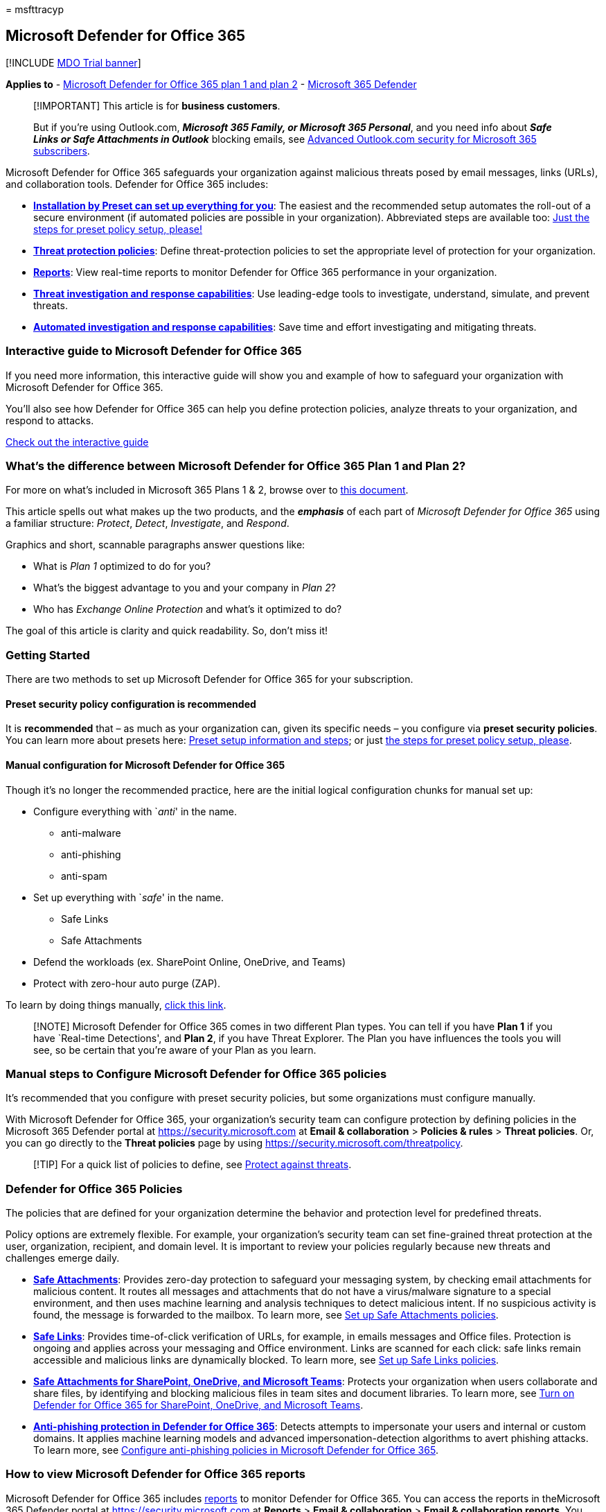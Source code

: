 = 
msfttracyp

== Microsoft Defender for Office 365

{empty}[!INCLUDE link:../includes/mdo-trial-banner.md[MDO Trial banner]]

*Applies to* - link:defender-for-office-365.md[Microsoft Defender for
Office 365 plan 1 and plan 2] -
link:../defender/microsoft-365-defender.md[Microsoft 365 Defender]

____
[!IMPORTANT] This article is for *business customers*.

But if you’re using Outlook.com, *_Microsoft 365 Family, or Microsoft
365 Personal_*, and you need info about *_Safe Links or Safe Attachments
in Outlook_* blocking emails, see
https://support.microsoft.com/office/advanced-outlook-com-security-for-microsoft-365-subscribers-882d2243-eab9-4545-a58a-b36fee4a46e2?storagetype=live[Advanced
Outlook.com security for Microsoft 365 subscribers].
____

Microsoft Defender for Office 365 safeguards your organization against
malicious threats posed by email messages, links (URLs), and
collaboration tools. Defender for Office 365 includes:

* *link:preset-security-policies.md[Installation by Preset can set up
everything for you]*: The easiest and the recommended setup automates
the roll-out of a secure environment (if automated policies are possible
in your organization). Abbreviated steps are available too:
link:step-by-step-guides/ensuring-you-always-have-the-optimal-security-controls-with-preset-security-policies.md[Just
the steps for preset policy setup&#44; please!]
* *link:#defender-for-office-365-policies[Threat protection policies]*:
Define threat-protection policies to set the appropriate level of
protection for your organization.
* *link:#how-to-view-microsoft-defender-for-office-365-reports[Reports]*:
View real-time reports to monitor Defender for Office 365 performance in
your organization.
* *link:#use-threat-investigation-and-response-capabilities[Threat
investigation and response capabilities]*: Use leading-edge tools to
investigate, understand, simulate, and prevent threats.
* *link:air-about.md[Automated investigation and response
capabilities]*: Save time and effort investigating and mitigating
threats.

=== Interactive guide to Microsoft Defender for Office 365

If you need more information, this interactive guide will show you and
example of how to safeguard your organization with Microsoft Defender
for Office 365.

You’ll also see how Defender for Office 365 can help you define
protection policies, analyze threats to your organization, and respond
to attacks.

https://aka.ms/MSDO-IG[Check out the interactive guide]

=== What’s the difference between Microsoft Defender for Office 365 Plan 1 and Plan 2?

For more on what’s included in Microsoft 365 Plans 1 & 2, browse over to
link:microsoft-defender-for-office-365-product-overview.md[this
document].

This article spells out what makes up the two products, and the
*_emphasis_* of each part of _Microsoft Defender for Office 365_ using a
familiar structure: _Protect_, _Detect_, _Investigate_, and _Respond_.

Graphics and short, scannable paragraphs answer questions like:

* What is _Plan 1_ optimized to do for you?
* What’s the biggest advantage to you and your company in _Plan 2_?
* Who has _Exchange Online Protection_ and what’s it optimized to do?

The goal of this article is clarity and quick readability. So, don’t
miss it!

=== Getting Started

There are two methods to set up Microsoft Defender for Office 365 for
your subscription.

==== Preset security policy configuration is recommended

It is *recommended* that – as much as your organization can, given its
specific needs – you configure via *preset security policies*. You can
learn more about presets here: link:preset-security-policies.md[Preset
setup information and steps]; or just
link:step-by-step-guides/ensuring-you-always-have-the-optimal-security-controls-with-preset-security-policies.md[the
steps for preset policy setup&#44; please].

==== Manual configuration for Microsoft Defender for Office 365

Though it’s no longer the recommended practice, here are the initial
logical configuration chunks for manual set up:

* Configure everything with `__anti__' in the name.
** anti-malware
** anti-phishing
** anti-spam
* Set up everything with `__safe__' in the name.
** Safe Links
** Safe Attachments
* Defend the workloads (ex. SharePoint Online, OneDrive, and Teams)
* Protect with zero-hour auto purge (ZAP).

To learn by doing things manually, link:protect-against-threats.md[click
this link].

____
[!NOTE] Microsoft Defender for Office 365 comes in two different Plan
types. You can tell if you have *Plan 1* if you have `Real-time
Detections', and *Plan 2*, if you have Threat Explorer. The Plan you
have influences the tools you will see, so be certain that you’re aware
of your Plan as you learn.
____

=== Manual steps to Configure Microsoft Defender for Office 365 policies

It’s recommended that you configure with preset security policies, but
some organizations must configure manually.

With Microsoft Defender for Office 365, your organization’s security
team can configure protection by defining policies in the Microsoft 365
Defender portal at https://security.microsoft.com at *Email &
collaboration* > *Policies & rules* > *Threat policies*. Or, you can go
directly to the *Threat policies* page by using
https://security.microsoft.com/threatpolicy.

____
[!TIP] For a quick list of policies to define, see
link:protect-against-threats.md[Protect against threats].
____

=== Defender for Office 365 Policies

The policies that are defined for your organization determine the
behavior and protection level for predefined threats.

Policy options are extremely flexible. For example, your organization’s
security team can set fine-grained threat protection at the user,
organization, recipient, and domain level. It is important to review
your policies regularly because new threats and challenges emerge daily.

* *link:safe-attachments-about.md[Safe Attachments]*: Provides zero-day
protection to safeguard your messaging system, by checking email
attachments for malicious content. It routes all messages and
attachments that do not have a virus/malware signature to a special
environment, and then uses machine learning and analysis techniques to
detect malicious intent. If no suspicious activity is found, the message
is forwarded to the mailbox. To learn more, see
link:safe-attachments-policies-configure.md[Set up Safe Attachments
policies].
* *link:safe-links-about.md[Safe Links]*: Provides time-of-click
verification of URLs, for example, in emails messages and Office files.
Protection is ongoing and applies across your messaging and Office
environment. Links are scanned for each click: safe links remain
accessible and malicious links are dynamically blocked. To learn more,
see link:safe-links-policies-configure.md[Set up Safe Links policies].
* *link:safe-attachments-for-spo-odfb-teams-about.md[Safe Attachments
for SharePoint&#44; OneDrive&#44; and Microsoft Teams]*: Protects your
organization when users collaborate and share files, by identifying and
blocking malicious files in team sites and document libraries. To learn
more, see link:safe-attachments-for-spo-odfb-teams-configure.md[Turn on
Defender for Office 365 for SharePoint&#44; OneDrive&#44; and Microsoft Teams].
* *link:anti-phishing-policies-about.md#exclusive-settings-in-anti-phishing-policies-in-microsoft-defender-for-office-365[Anti-phishing
protection in Defender for Office 365]*: Detects attempts to impersonate
your users and internal or custom domains. It applies machine learning
models and advanced impersonation-detection algorithms to avert phishing
attacks. To learn more, see
link:anti-phishing-policies-mdo-configure.md[Configure anti-phishing
policies in Microsoft Defender for Office 365].

=== How to view Microsoft Defender for Office 365 reports

Microsoft Defender for Office 365 includes
link:reports-defender-for-office-365.md[reports] to monitor Defender for
Office 365. You can access the reports in theMicrosoft 365 Defender
portal at https://security.microsoft.com at *Reports* > *Email &
collaboration* > *Email & collaboration reports*. You can also go
directly to the *Email and collaboration reports* page using
https://security.microsoft.com/securityreports.

Reports update in real-time, providing you with the latest insights.
These reports also provide recommendations and alert you to imminent
threats. Predefined reports include the following:

* link:threat-explorer-about.md[Threat Explorer (or real-time
detections)]
* link:reports-defender-for-office-365.md#threat-protection-status-report[Threat
protection status report]
* … and several more.

=== Use threat investigation and response capabilities

Microsoft Defender for Office 365 Plan 2 includes best-of-class
link:office-365-ti.md[threat investigation and response tools] that
enable your organization’s security team to anticipate, understand, and
prevent malicious attacks.

* *link:threat-trackers.md[Threat trackers]* provide the latest
intelligence on prevailing cybersecurity issues. For example, you can
view information about the latest malware, and take countermeasures
before it becomes an actual threat to your organization. Available
trackers include link:threat-trackers.md#noteworthy-trackers[Noteworthy
trackers], link:threat-trackers.md#trending-trackers[Trending trackers],
link:threat-trackers.md#tracked-queries[Tracked queries], and
link:threat-trackers.md#saved-queries[Saved queries].
* *link:threat-explorer-about.md[Threat Explorer in Plan 2 (or real-time
detections in Plan 1)]* (also referred to as Explorer) is a real-time
report that allows you to identify and analyze recent threats. You can
configure Explorer to show data for custom periods.
* *link:attack-simulation-training-simulations.md[Attack simulation
training]* allows you to run realistic attack scenarios in your
organization to identify vulnerabilities. Simulations of current types
of attacks are available, including spear phishing credential harvest
and attachment attacks, and password spray and brute force password
attacks.

=== Save time with automated investigation and response

When you are investigating a potential cyberattack, time is of the
essence. The sooner you can identify and mitigate threats, the better
off your organization will be.

link:air-about.md[Automated investigation and response] (AIR)
capabilities include a set of security playbooks that can be launched
automatically, such as when an alert is triggered, or manually, such as
from a view in Explorer.

AIR can save your security operations team time and effort in mitigating
threats effectively and efficiently. To learn more, see
link:air-about.md[AIR in Office 365].

=== Permissions required to use Microsoft Defender for Office 365 features

To access Microsoft Defender for Office 365 features, you _must_ be
assigned an appropriate role. The following table includes some
examples:

[width="100%",cols="50%,50%",options="header",]
|===
|Role or role group |Resources to learn more
|global administrator (or Organization Management) |You can assign this
role in Azure Active Directory or in the Microsoft 365 Defender portal.
For more information, see link:mdo-portal-permissions.md[Permissions in
the Microsoft 365 Defender portal].

|Security Administrator |You can assign this role in Azure Active
Directory or in the Microsoft 365 Defender portal. For more information,
see link:mdo-portal-permissions.md[Permissions in the Microsoft 365
Defender portal].

|Organization Management in Exchange Online
|link:/exchange/permissions-exo/permissions-exo[Permissions in Exchange
Online]

|Search and Purge |This role is available only in the Microsoft 365
Defender portal or the Microsoft Purview compliance portal. For more
information, see link:mdo-portal-permissions.md[Permissions in the
Microsoft 365 Defender portal] and
link:../../compliance/microsoft-365-compliance-center-permissions.md[Permissions
in the Microsoft Purview compliance portal].

| |
|===

=== Where to get Microsoft Defender for Office 365

Microsoft Defender for Office 365 is included in certain subscriptions,
such as Microsoft 365 E5, Office 365 E5, Office 365 A5, and Microsoft
365 Business Premium.

If your subscription doesn’t include Defender for Office 365, you can
get Defender for Office 365 Plan 1 or Plan 2 as an add-on to certain
subscriptions. To learn more, take a look at the following resources:

* link:/office365/servicedescriptions/office-365-advanced-threat-protection-service-description#office-365-advanced-threat-protection-atp-availability[Microsoft
Defender for Office 365 availability] for a list of subscriptions that
include Defender for Office 365 plans.
* link:/office365/servicedescriptions/office-365-advanced-threat-protection-service-description#feature-availability-across-advanced-threat-protection-atp-plans[Feature
availability across Microsoft Defender for Office 365 plans] for a list
of features included in Plan 1 and 2.
* https://products.office.com/exchange/advance-threat-protection#pmg-allup-content[Get
the right Microsoft Defender for Office 365] to compare plans and
purchase Defender for Office 365.
* https://go.microsoft.com/fwlink/p/?LinkID=698279[Start a free trial]

=== What new features are coming for Microsoft Defender for Office 365?

New features are added to Microsoft Defender for Office 365 continually.
To learn more, see the following resources:

* https://www.microsoft.com/microsoft-365/roadmap?filters=&searchterms=Microsoft%2CDefender%2Cfor%2COffice%2C365[Microsoft
365 Roadmap] provides a list of new features in development and rolling
out.
* link:/office365/servicedescriptions/office-365-advanced-threat-protection-service-description#whats-new-in-office-365-advanced-threat-protection-atp[Microsoft
Defender for Office 365 Service Description] describes features and
availability across Defender for Office 365 plans.

=== See also

* link:../defender/microsoft-365-defender.md[Microsoft 365 Defender]
* link:../defender/m365d-autoir.md[Automated investigation and response
(AIR) in Microsoft 365 Defender]
